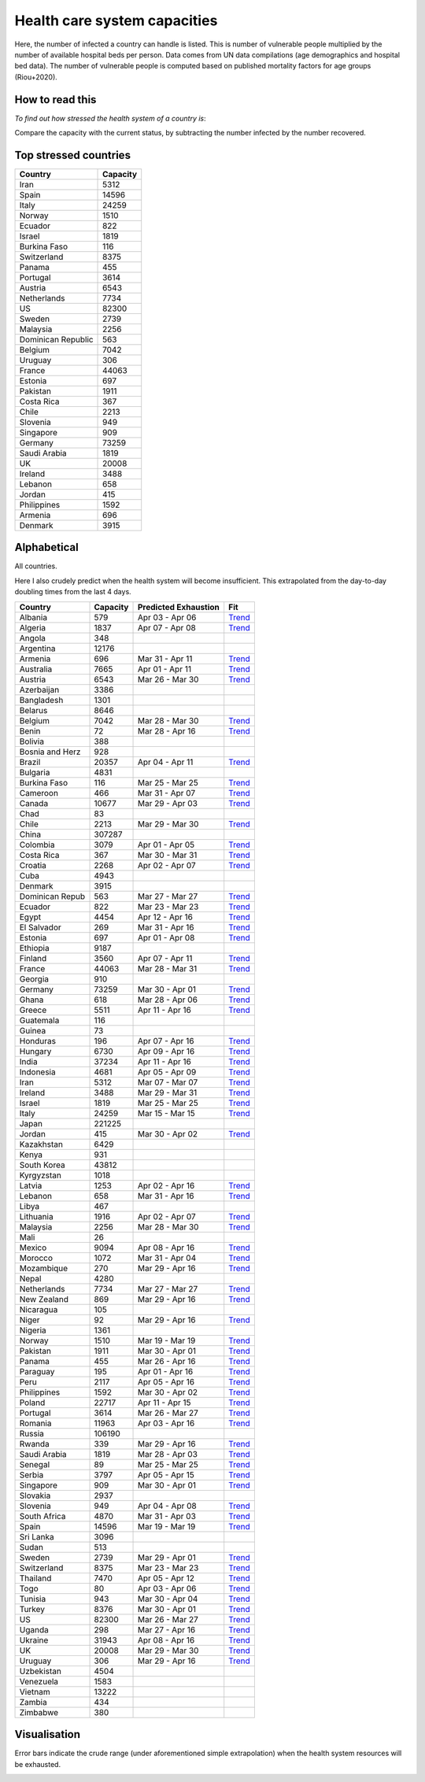 
=============================
Health care system capacities
=============================

Here, the number of infected a country can handle is listed.
This is number of vulnerable people multiplied by the number of 
available hospital beds per person. 
Data comes from UN data compilations (age demographics and hospital bed data). 
The number of vulnerable people is computed based on published mortality factors for age groups (Riou+2020).

How to read this
-----------------

*To find out how stressed the health system of a country is*:

Compare the capacity with the current status, by subtracting the number infected by the number recovered.

Top stressed countries
-----------------------


==================  ===========
 Country             Capacity 
==================  ===========
Iran                    5312
Spain                  14596
Italy                  24259
Norway                  1510
Ecuador                  822
Israel                  1819
Burkina Faso             116
Switzerland             8375
Panama                   455
Portugal                3614
Austria                 6543
Netherlands             7734
US                     82300
Sweden                  2739
Malaysia                2256
Dominican Republic          563
Belgium                 7042
Uruguay                  306
France                 44063
Estonia                  697
Pakistan                1911
Costa Rica               367
Chile                   2213
Slovenia                 949
Singapore                909
Germany                73259
Saudi Arabia            1819
UK                     20008
Ireland                 3488
Lebanon                  658
Jordan                   415
Philippines             1592
Armenia                  696
Denmark                 3915
==================  ===========



Alphabetical
-----------------------

All countries.

Here I also crudely predict when the health system will become insufficient. 
This extrapolated from the day-to-day doubling times from the last 4 days.

==================  ===========  ======================   ======
 Country             Capacity     Predicted Exhaustion     Fit
==================  ===========  ======================   ======
Albania                  579      Apr 03 - Apr 06          `Trend <https://raw.githubusercontent.com/JohannesBuchner/COVID-19-analysis/master/results/Albania.png>`_
Algeria                 1837      Apr 07 - Apr 08          `Trend <https://raw.githubusercontent.com/JohannesBuchner/COVID-19-analysis/master/results/Algeria.png>`_
Angola                   348      
Argentina              12176      
Armenia                  696      Mar 31 - Apr 11          `Trend <https://raw.githubusercontent.com/JohannesBuchner/COVID-19-analysis/master/results/Armenia.png>`_
Australia               7665      Apr 01 - Apr 11          `Trend <https://raw.githubusercontent.com/JohannesBuchner/COVID-19-analysis/master/results/Australia.png>`_
Austria                 6543      Mar 26 - Mar 30          `Trend <https://raw.githubusercontent.com/JohannesBuchner/COVID-19-analysis/master/results/Austria.png>`_
Azerbaijan              3386      
Bangladesh              1301      
Belarus                 8646      
Belgium                 7042      Mar 28 - Mar 30          `Trend <https://raw.githubusercontent.com/JohannesBuchner/COVID-19-analysis/master/results/Belgium.png>`_
Benin                     72      Mar 28 - Apr 16          `Trend <https://raw.githubusercontent.com/JohannesBuchner/COVID-19-analysis/master/results/Benin.png>`_
Bolivia                  388      
Bosnia and Herz          928      
Brazil                 20357      Apr 04 - Apr 11          `Trend <https://raw.githubusercontent.com/JohannesBuchner/COVID-19-analysis/master/results/Brazil.png>`_
Bulgaria                4831      
Burkina Faso             116      Mar 25 - Mar 25          `Trend <https://raw.githubusercontent.com/JohannesBuchner/COVID-19-analysis/master/results/Burkina%20Faso.png>`_
Cameroon                 466      Mar 31 - Apr 07          `Trend <https://raw.githubusercontent.com/JohannesBuchner/COVID-19-analysis/master/results/Cameroon.png>`_
Canada                 10677      Mar 29 - Apr 03          `Trend <https://raw.githubusercontent.com/JohannesBuchner/COVID-19-analysis/master/results/Canada.png>`_
Chad                      83      
Chile                   2213      Mar 29 - Mar 30          `Trend <https://raw.githubusercontent.com/JohannesBuchner/COVID-19-analysis/master/results/Chile.png>`_
China                 307287      
Colombia                3079      Apr 01 - Apr 05          `Trend <https://raw.githubusercontent.com/JohannesBuchner/COVID-19-analysis/master/results/Colombia.png>`_
Costa Rica               367      Mar 30 - Mar 31          `Trend <https://raw.githubusercontent.com/JohannesBuchner/COVID-19-analysis/master/results/Costa%20Rica.png>`_
Croatia                 2268      Apr 02 - Apr 07          `Trend <https://raw.githubusercontent.com/JohannesBuchner/COVID-19-analysis/master/results/Croatia.png>`_
Cuba                    4943      
Denmark                 3915      
Dominican Repub          563      Mar 27 - Mar 27          `Trend <https://raw.githubusercontent.com/JohannesBuchner/COVID-19-analysis/master/results/Dominican%20Republic.png>`_
Ecuador                  822      Mar 23 - Mar 23          `Trend <https://raw.githubusercontent.com/JohannesBuchner/COVID-19-analysis/master/results/Ecuador.png>`_
Egypt                   4454      Apr 12 - Apr 16          `Trend <https://raw.githubusercontent.com/JohannesBuchner/COVID-19-analysis/master/results/Egypt.png>`_
El Salvador              269      Mar 31 - Apr 16          `Trend <https://raw.githubusercontent.com/JohannesBuchner/COVID-19-analysis/master/results/El%20Salvador.png>`_
Estonia                  697      Apr 01 - Apr 08          `Trend <https://raw.githubusercontent.com/JohannesBuchner/COVID-19-analysis/master/results/Estonia.png>`_
Ethiopia                9187      
Finland                 3560      Apr 07 - Apr 11          `Trend <https://raw.githubusercontent.com/JohannesBuchner/COVID-19-analysis/master/results/Finland.png>`_
France                 44063      Mar 28 - Mar 31          `Trend <https://raw.githubusercontent.com/JohannesBuchner/COVID-19-analysis/master/results/France.png>`_
Georgia                  910      
Germany                73259      Mar 30 - Apr 01          `Trend <https://raw.githubusercontent.com/JohannesBuchner/COVID-19-analysis/master/results/Germany.png>`_
Ghana                    618      Mar 28 - Apr 06          `Trend <https://raw.githubusercontent.com/JohannesBuchner/COVID-19-analysis/master/results/Ghana.png>`_
Greece                  5511      Apr 11 - Apr 16          `Trend <https://raw.githubusercontent.com/JohannesBuchner/COVID-19-analysis/master/results/Greece.png>`_
Guatemala                116      
Guinea                    73      
Honduras                 196      Apr 07 - Apr 16          `Trend <https://raw.githubusercontent.com/JohannesBuchner/COVID-19-analysis/master/results/Honduras.png>`_
Hungary                 6730      Apr 09 - Apr 16          `Trend <https://raw.githubusercontent.com/JohannesBuchner/COVID-19-analysis/master/results/Hungary.png>`_
India                  37234      Apr 11 - Apr 16          `Trend <https://raw.githubusercontent.com/JohannesBuchner/COVID-19-analysis/master/results/India.png>`_
Indonesia               4681      Apr 05 - Apr 09          `Trend <https://raw.githubusercontent.com/JohannesBuchner/COVID-19-analysis/master/results/Indonesia.png>`_
Iran                    5312      Mar 07 - Mar 07          `Trend <https://raw.githubusercontent.com/JohannesBuchner/COVID-19-analysis/master/results/Iran.png>`_
Ireland                 3488      Mar 29 - Mar 31          `Trend <https://raw.githubusercontent.com/JohannesBuchner/COVID-19-analysis/master/results/Ireland.png>`_
Israel                  1819      Mar 25 - Mar 25          `Trend <https://raw.githubusercontent.com/JohannesBuchner/COVID-19-analysis/master/results/Israel.png>`_
Italy                  24259      Mar 15 - Mar 15          `Trend <https://raw.githubusercontent.com/JohannesBuchner/COVID-19-analysis/master/results/Italy.png>`_
Japan                 221225      
Jordan                   415      Mar 30 - Apr 02          `Trend <https://raw.githubusercontent.com/JohannesBuchner/COVID-19-analysis/master/results/Jordan.png>`_
Kazakhstan              6429      
Kenya                    931      
South Korea            43812      
Kyrgyzstan              1018      
Latvia                  1253      Apr 02 - Apr 16          `Trend <https://raw.githubusercontent.com/JohannesBuchner/COVID-19-analysis/master/results/Latvia.png>`_
Lebanon                  658      Mar 31 - Apr 16          `Trend <https://raw.githubusercontent.com/JohannesBuchner/COVID-19-analysis/master/results/Lebanon.png>`_
Libya                    467      
Lithuania               1916      Apr 02 - Apr 07          `Trend <https://raw.githubusercontent.com/JohannesBuchner/COVID-19-analysis/master/results/Lithuania.png>`_
Malaysia                2256      Mar 28 - Mar 30          `Trend <https://raw.githubusercontent.com/JohannesBuchner/COVID-19-analysis/master/results/Malaysia.png>`_
Mali                      26      
Mexico                  9094      Apr 08 - Apr 16          `Trend <https://raw.githubusercontent.com/JohannesBuchner/COVID-19-analysis/master/results/Mexico.png>`_
Morocco                 1072      Mar 31 - Apr 04          `Trend <https://raw.githubusercontent.com/JohannesBuchner/COVID-19-analysis/master/results/Morocco.png>`_
Mozambique               270      Mar 29 - Apr 16          `Trend <https://raw.githubusercontent.com/JohannesBuchner/COVID-19-analysis/master/results/Mozambique.png>`_
Nepal                   4280      
Netherlands             7734      Mar 27 - Mar 27          `Trend <https://raw.githubusercontent.com/JohannesBuchner/COVID-19-analysis/master/results/Netherlands.png>`_
New Zealand              869      Mar 29 - Apr 16          `Trend <https://raw.githubusercontent.com/JohannesBuchner/COVID-19-analysis/master/results/New%20Zealand.png>`_
Nicaragua                105      
Niger                     92      Mar 29 - Apr 16          `Trend <https://raw.githubusercontent.com/JohannesBuchner/COVID-19-analysis/master/results/Niger.png>`_
Nigeria                 1361      
Norway                  1510      Mar 19 - Mar 19          `Trend <https://raw.githubusercontent.com/JohannesBuchner/COVID-19-analysis/master/results/Norway.png>`_
Pakistan                1911      Mar 30 - Apr 01          `Trend <https://raw.githubusercontent.com/JohannesBuchner/COVID-19-analysis/master/results/Pakistan.png>`_
Panama                   455      Mar 26 - Apr 16          `Trend <https://raw.githubusercontent.com/JohannesBuchner/COVID-19-analysis/master/results/Panama.png>`_
Paraguay                 195      Apr 01 - Apr 16          `Trend <https://raw.githubusercontent.com/JohannesBuchner/COVID-19-analysis/master/results/Paraguay.png>`_
Peru                    2117      Apr 05 - Apr 16          `Trend <https://raw.githubusercontent.com/JohannesBuchner/COVID-19-analysis/master/results/Peru.png>`_
Philippines             1592      Mar 30 - Apr 02          `Trend <https://raw.githubusercontent.com/JohannesBuchner/COVID-19-analysis/master/results/Philippines.png>`_
Poland                 22717      Apr 11 - Apr 15          `Trend <https://raw.githubusercontent.com/JohannesBuchner/COVID-19-analysis/master/results/Poland.png>`_
Portugal                3614      Mar 26 - Mar 27          `Trend <https://raw.githubusercontent.com/JohannesBuchner/COVID-19-analysis/master/results/Portugal.png>`_
Romania                11963      Apr 03 - Apr 16          `Trend <https://raw.githubusercontent.com/JohannesBuchner/COVID-19-analysis/master/results/Romania.png>`_
Russia                106190      
Rwanda                   339      Mar 29 - Apr 16          `Trend <https://raw.githubusercontent.com/JohannesBuchner/COVID-19-analysis/master/results/Rwanda.png>`_
Saudi Arabia            1819      Mar 28 - Apr 03          `Trend <https://raw.githubusercontent.com/JohannesBuchner/COVID-19-analysis/master/results/Saudi%20Arabia.png>`_
Senegal                   89      Mar 25 - Mar 25          `Trend <https://raw.githubusercontent.com/JohannesBuchner/COVID-19-analysis/master/results/Senegal.png>`_
Serbia                  3797      Apr 05 - Apr 15          `Trend <https://raw.githubusercontent.com/JohannesBuchner/COVID-19-analysis/master/results/Serbia.png>`_
Singapore                909      Mar 30 - Apr 01          `Trend <https://raw.githubusercontent.com/JohannesBuchner/COVID-19-analysis/master/results/Singapore.png>`_
Slovakia                2937      
Slovenia                 949      Apr 04 - Apr 08          `Trend <https://raw.githubusercontent.com/JohannesBuchner/COVID-19-analysis/master/results/Slovenia.png>`_
South Africa            4870      Mar 31 - Apr 03          `Trend <https://raw.githubusercontent.com/JohannesBuchner/COVID-19-analysis/master/results/South%20Africa.png>`_
Spain                  14596      Mar 19 - Mar 19          `Trend <https://raw.githubusercontent.com/JohannesBuchner/COVID-19-analysis/master/results/Spain.png>`_
Sri Lanka               3096      
Sudan                    513      
Sweden                  2739      Mar 29 - Apr 01          `Trend <https://raw.githubusercontent.com/JohannesBuchner/COVID-19-analysis/master/results/Sweden.png>`_
Switzerland             8375      Mar 23 - Mar 23          `Trend <https://raw.githubusercontent.com/JohannesBuchner/COVID-19-analysis/master/results/Switzerland.png>`_
Thailand                7470      Apr 05 - Apr 12          `Trend <https://raw.githubusercontent.com/JohannesBuchner/COVID-19-analysis/master/results/Thailand.png>`_
Togo                      80      Apr 03 - Apr 06          `Trend <https://raw.githubusercontent.com/JohannesBuchner/COVID-19-analysis/master/results/Togo.png>`_
Tunisia                  943      Mar 30 - Apr 04          `Trend <https://raw.githubusercontent.com/JohannesBuchner/COVID-19-analysis/master/results/Tunisia.png>`_
Turkey                  8376      Mar 30 - Apr 01          `Trend <https://raw.githubusercontent.com/JohannesBuchner/COVID-19-analysis/master/results/Turkey.png>`_
US                     82300      Mar 26 - Mar 27          `Trend <https://raw.githubusercontent.com/JohannesBuchner/COVID-19-analysis/master/results/US.png>`_
Uganda                   298      Mar 27 - Apr 16          `Trend <https://raw.githubusercontent.com/JohannesBuchner/COVID-19-analysis/master/results/Uganda.png>`_
Ukraine                31943      Apr 08 - Apr 16          `Trend <https://raw.githubusercontent.com/JohannesBuchner/COVID-19-analysis/master/results/Ukraine.png>`_
UK                     20008      Mar 29 - Mar 30          `Trend <https://raw.githubusercontent.com/JohannesBuchner/COVID-19-analysis/master/results/UK.png>`_
Uruguay                  306      Mar 29 - Apr 16          `Trend <https://raw.githubusercontent.com/JohannesBuchner/COVID-19-analysis/master/results/Uruguay.png>`_
Uzbekistan              4504      
Venezuela               1583      
Vietnam                13222      
Zambia                   434      
Zimbabwe                 380      
==================  ===========  ======================   ======

Visualisation
--------------

Error bars indicate the crude range (under aforementioned simple extrapolation)
when the health system resources will be exhausted.

.. image:: https://raw.githubusercontent.com/JohannesBuchner/COVID-19-analysis/master/results/predictions.png


